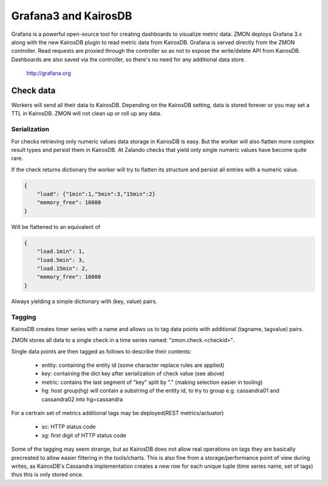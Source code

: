 .. _grafana:

*********************
Grafana3 and KairosDB
*********************

Grafana is a powerful open-source tool for creating dashboards to visualize metric data.
ZMON deploys Grafana 3.x along with the new KairosDB plugin to read metric data from KairosDB.
Grafana is served directly from the ZMON controller.
Read requests are proxied through the controller so as not to expose the write/delete API from KairosDB.
Dashboards are also saved via the controller, so there's no need for any additional data store.

  http://grafana.org

Check data
==========

Workers will send all their data to KairosDB. Depending on the KairosDB setting, data is stored forever or you may set a TTL in KairosDB. ZMON will not clean up or roll up any data.

Serialization
-------------

For checks retrieving only numeric values data storage in KairosDB is easy.
But the worker will also flatten more complex result types and persist them in KairosDB.
At Zalando checks that yield only single numeric values have become quite rare.

If the check returns dictionary the worker will try to flatten its structure and persist all entries with a numeric value.

.. code-block:: json

    {
        "load": {"1min":1,"5min":3,"15min":2}
        "memory_free": 16000
    }

Will be flattened to an equivalent of

.. code-block:: json

    {
        "load.1min": 1,
        "load.5min": 3,
        "load.15min": 2,
        "memory_free": 16000
    }

Always yielding a simple dictionary with (key, value) pairs.

Tagging
-------

KairosDB creates timer series with a name and allows us to tag data points with additional (tagname, tagvalue) pairs.

ZMON stores all data to a single check in a time series named: "zmon.check.<checkid>".

Single data points are then tagged as follows to describe their contents:

 * entity: containing the entity id (some character replace rules are applied)
 * key: containing the dict key after serialization of check value (see above)
 * metric: contains the last segment of "key" split by "." (making selection easier in tooling)
 * hg: host group(hg) will contain a substring of the entity id, to try to group e.g. cassandra01 and cassandra02 into hg=cassandra

For a certrain set of metrics additional tags may be deployed(REST metrics/actuator)

 * sc: HTTP status code
 * sg: first digit of HTTP status code

Some of the tagging may seem strange, but as KairosDB does not allow real operations on tags they are basically precreated to allow easier filtering in the tools/charts.
This is also fine from a storage/performance point of view during writes, as KairosDB's Cassandra implementation creates a new row for each unique tuple (time series name, set of tags) thus this is only stored once.
